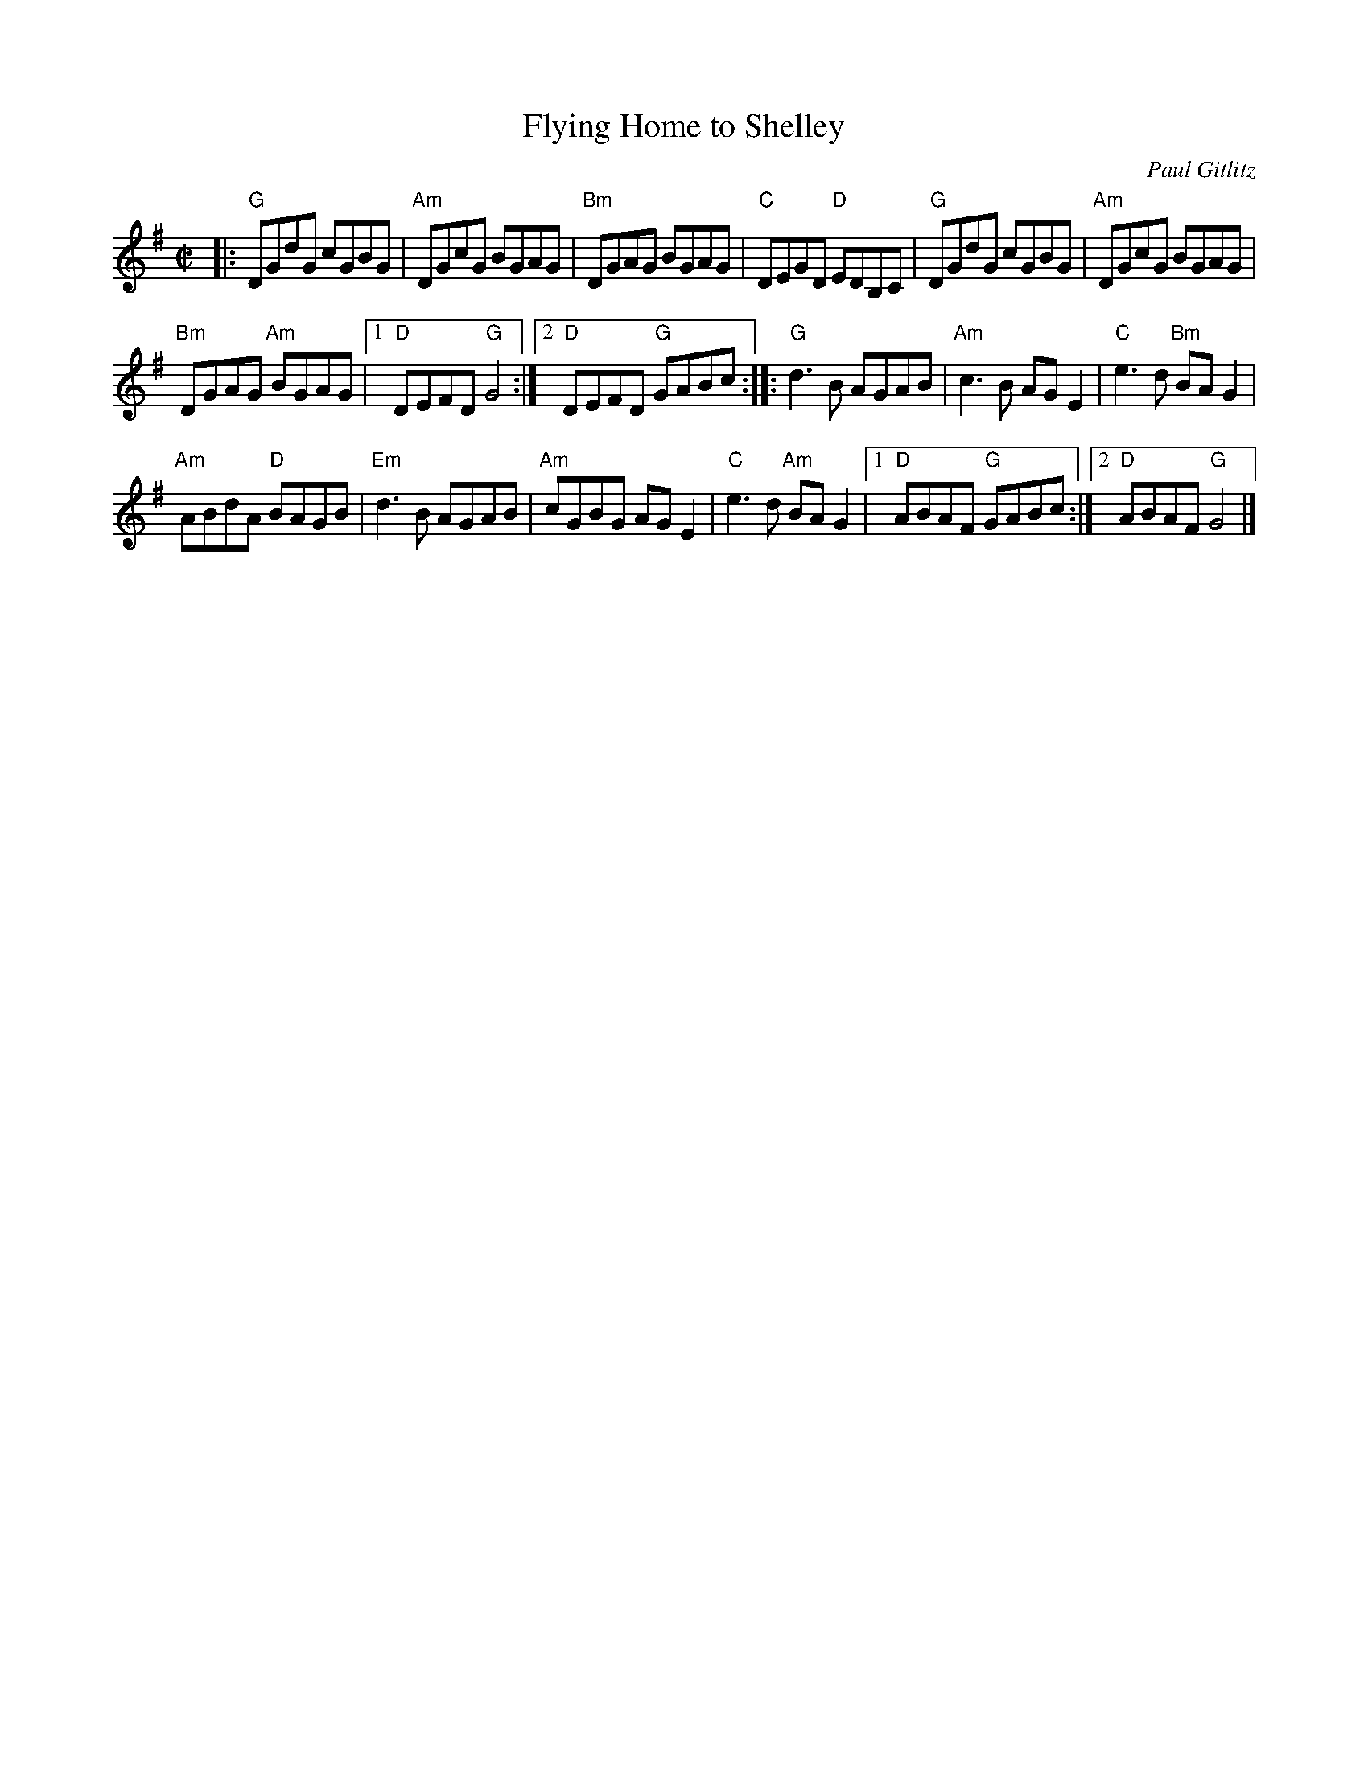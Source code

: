 X: 1
T: Flying Home to Shelley
C: Paul Gitlitz
M: 4/4
L: 1/8
R: reel
K: G
M: C|
|:\
"G"DGdG cGBG | "Am"DGcG BGAG |\
"Bm"DGAG BGAG | "C" DEGD "D"EDB,C |\
"G"DGdG cGBG | "Am"DGcG BGAG |
"Bm"DGAG "Am"BGAG |[1 "D"DEFD "G"G4 :|\
[2 "D"DEFD "G"GABc :: "G"d3 B AGAB |\
"Am"c3 B AG E2 | "C"e3 d "Bm"BA G2 |
"Am"ABdA "D"BAGB | "Em"d3 B AGAB |\
"Am"cGBG AG E2 | "C"e3 d "Am" BA G2 |\
[1 "D"ABAF "G"GABc :|[2 "D"ABAF "G"G4 |]
